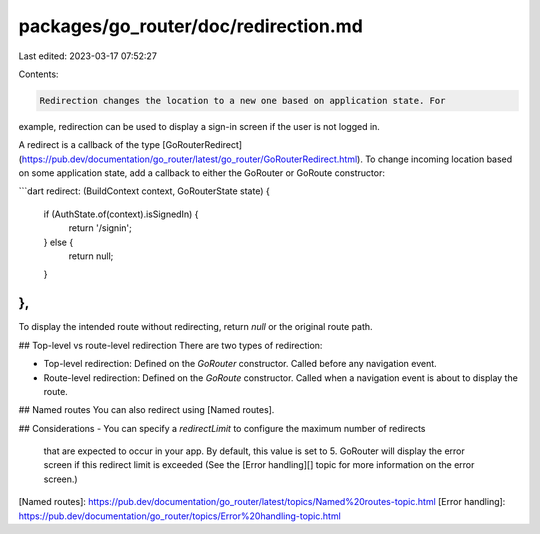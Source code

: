 packages/go_router/doc/redirection.md
=====================================

Last edited: 2023-03-17 07:52:27

Contents:

.. code-block:: md

    Redirection changes the location to a new one based on application state. For
example, redirection can be used to display a sign-in screen if the user is not
logged in.

A redirect is a callback of the type
[GoRouterRedirect](https://pub.dev/documentation/go_router/latest/go_router/GoRouterRedirect.html).
To change incoming location based on some application state, add a callback to
either the GoRouter or GoRoute constructor:


```dart
redirect: (BuildContext context, GoRouterState state) {
  if (AuthState.of(context).isSignedIn) {
    return '/signin';
  } else {
    return null;
  }   
},
```

To display the intended route without redirecting, return `null` or the original
route path.

## Top-level vs route-level redirection
There are two types of redirection:

- Top-level redirection: Defined on the `GoRouter` constructor. Called before
  any navigation event.
- Route-level redirection: Defined on the `GoRoute`
  constructor. Called when a navigation event is about to display the route.

## Named routes
You can also redirect using [Named routes].

## Considerations
- You can specify a `redirectLimit` to configure the maximum number of redirects
  that are expected to occur in your app. By default, this value is set to 5.
  GoRouter will display the error screen if this redirect limit is exceeded (See
  the [Error handling][] topic for more information on the error screen.)

[Named routes]: https://pub.dev/documentation/go_router/latest/topics/Named%20routes-topic.html
[Error handling]: https://pub.dev/documentation/go_router/topics/Error%20handling-topic.html


